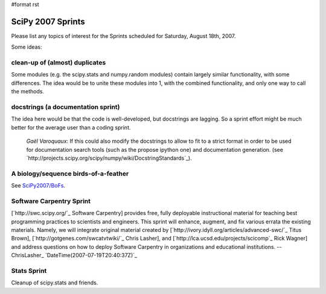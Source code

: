 #format rst

SciPy 2007 Sprints
==================

Please list any topics of interest for the Sprints scheduled for Saturday, August 18th, 2007.

Some ideas:

clean-up of (almost) duplicates
~~~~~~~~~~~~~~~~~~~~~~~~~~~~~~~

Some modules (e.g. the scipy.stats and numpy.random modules) contain largely similar functionality, with some differences.  The idea would be to unite these modules into 1, with the combined functionality, and only one way to call the methods.

docstrings (a documentation sprint)
~~~~~~~~~~~~~~~~~~~~~~~~~~~~~~~~~~~

The idea here would be that the code is well-developed, but docstrings are lagging.  So a sprint effort might be much better for the average user than a coding sprint.

  *Gaël Varoquaux*: If this could also modify the docstrings to allow to fit to a strict format in order to be used for documentation search tools (such as the propose ipython one) and documentation generation. (see `http://projects.scipy.org/scipy/numpy/wiki/DocstringStandards`_).

A biology/sequence birds-of-a-feather
~~~~~~~~~~~~~~~~~~~~~~~~~~~~~~~~~~~~~

See `SciPy2007/BoFs`_.

Software Carpentry Sprint
~~~~~~~~~~~~~~~~~~~~~~~~~

[`http://swc.scipy.org/`_ Software Carpentry] provides free, fully deployable instructional material for teaching best programming practices to scientists and engineers. This sprint will enhance, augment, and fix various errata the existing materials. Namely, we will integrate original material created by [`http://ivory.idyll.org/articles/advanced-swc/`_ Titus Brown], [`http://gotgenes.com/swcatvtwiki/`_ Chris Lasher], and [`http://lca.ucsd.edu/projects/scicomp`_ Rick Wagner] and address questions on how to deploy Software Carpentry in organizations and educational institutions. -- ChrisLasher_ `DateTime(2007-07-19T20:40:37Z)`_

Stats Sprint
~~~~~~~~~~~~

Cleanup of scipy.stats and friends.

.. ############################################################################

.. _SciPy2007/BoFs: ../BoFs

